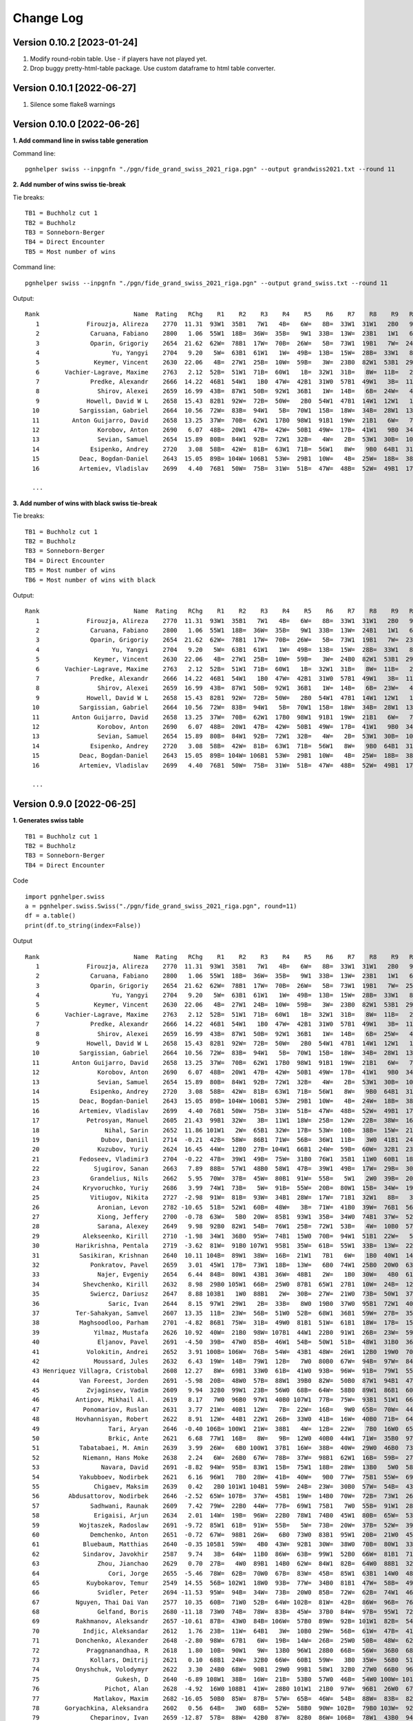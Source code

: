 Change Log
==========

Version 0.10.2 [2023-01-24]
"""""""""""""""""""""""""""

1. Modify round-robin table. Use - if players have not played yet.
2. Drop buggy pretty-html-table package. Use custom dataframe to html table converter.


Version 0.10.1 [2022-06-27]
"""""""""""""""""""""""""""

1. Silence some flake8 warnings


Version 0.10.0 [2022-06-26]
"""""""""""""""""""""""""""

**1. Add command line in swiss table generation**

Command line::

   pgnhelper swiss --inpgnfn "./pgn/fide_grand_swiss_2021_riga.pgn" --output grandwiss2021.txt --round 11

**2. Add number of wins swiss tie-break**

Tie breaks::

   TB1 = Buchholz cut 1
   TB2 = Buchholz
   TB3 = Sonneborn-Berger
   TB4 = Direct Encounter
   TB5 = Most number of wins

Command line::

   pgnhelper swiss --inpgnfn "./pgn/fide_grand_swiss_2021_riga.pgn" --output grand_swiss.txt --round 11

Output::

   Rank                          Name  Rating   RChg    R1    R2    R3    R4    R5    R6    R7    R8    R9   R10   R11  Games  Score  Score%  TB1  TB2   TB3  TB4  TB5
      1             Firouzja, Alireza    2770  11.31  93W1  35B1   7W1   4B=   6W=   8B=  33W1  31W1   2B0   9W1   3B=     11    8.0   72.73  0.0  0.0  0.00  0.0    0
      2              Caruana, Fabiano    2800   1.06  55W1  18B=  36W=  35B=   9W1  33B=  13W=  23B1   1W1   6B=   7W=     11    7.5   68.18 67.0 72.5 49.75  0.0    4
      3              Oparin, Grigoriy    2654  21.62  62W=  78B1  17W=  70B=  26W=   5B=  73W1  19B1   7W=  24B1   1W=     11    7.5   68.18 63.5 68.5 45.75  0.0    4
      4                    Yu, Yangyi    2704   9.20   5W=  63B1  61W1   1W=  49B=  13B=  15W=  28B=  33W1   8B=   6W=     11    7.0   63.64 66.5 72.0 44.50  0.0    3
      5               Keymer, Vincent    2630  22.06   4B=  27W1  25B=  10W=  59B=   3W=  23B0  82W1  53B1  29W1   9B=     11    7.0   63.64 65.5 70.0 43.25  0.0    4
      6       Vachier-Lagrave, Maxime    2763   2.12  52B=  51W1  71B=  60W1   1B=  32W1  31B=   8W=  11B=   2W=   4B=     11    7.0   63.64 65.0 70.0 43.50  0.0    3
      7              Predke, Alexandr    2666  14.22  46B1  54W1   1B0  47W=  42B1  31W0  57B1  49W1   3B=  11W=   2B=     11    7.0   63.64 64.5 70.0 42.25  0.0    5
      8                Shirov, Alexei    2659  16.99  43B=  87W1  50B=  92W1  36B1   1W=  14B=   6B=  24W=   4W=  10B=     11    7.0   63.64 64.5 68.5 41.50  0.0    3
      9             Howell, David W L    2658  15.43  82B1  92W=  72B=  50W=   2B0  54W1  47B1  14W1  12W1   1B0   5W=     11    7.0   63.64 62.5 66.5 40.25  0.0    5
     10           Sargissian, Gabriel    2664  10.56  72W=  83B=  94W1   5B=  70W1  15B=  18W=  34B=  28W1  13B=   8W=     11    7.0   63.64 61.5 65.5 40.50  0.0    3
     11         Anton Guijarro, David    2658  13.25  37W=  70B=  62W1  17B0  98W1  91B1  19W=  21B1   6W=   7B=  13W=     11    7.0   63.64 61.0 65.0 39.25  0.0    4
     12                Korobov, Anton    2690   6.07  48B=  20W1  47B=  42W=  50B1  49W=  17B=  41W1   9B0  34W=  31B1     11    7.0   63.64 60.5 66.0 41.50  0.0    4
     13                Sevian, Samuel    2654  15.89  80B=  84W1  92B=  72W1  32B=   4W=   2B=  53W1  30B=  10W=  11B=     11    7.0   63.64 60.5 64.5 39.75  0.0    3
     14              Esipenko, Andrey    2720   3.08  58B=  42W=  81B=  63W1  71B=  56W1   8W=   9B0  64B1  31W1  15B=     11    7.0   63.64 60.0 64.5 40.00  0.0    4
     15           Deac, Bogdan-Daniel    2643  15.05  89B= 104W= 106B1  53W=  29B1  10W=   4B=  25W=  18B=  38B1  14W=     11    7.0   63.64 60.0 63.0 39.25  0.0    3
     16           Artemiev, Vladislav    2699   4.40  76B1  50W=  75B=  31W=  51B=  47W=  48B=  52W=  49B1  17W=  34B1     11    7.0   63.64 56.5 61.5 39.00  0.0    3

     ...

**3. Add number of wins with black swiss tie-break**

Tie breaks::

   TB1 = Buchholz cut 1
   TB2 = Buchholz
   TB3 = Sonneborn-Berger
   TB4 = Direct Encounter
   TB5 = Most number of wins
   TB6 = Most number of wins with black

Output::

   Rank                          Name  Rating   RChg    R1    R2    R3    R4    R5    R6    R7    R8    R9   R10   R11  Games  Score  Score%  TB1  TB2   TB3  TB4  TB5  TB6
      1             Firouzja, Alireza    2770  11.31  93W1  35B1   7W1   4B=   6W=   8B=  33W1  31W1   2B0   9W1   3B=     11    8.0   72.73  0.0  0.0  0.00  0.0    0    0
      2              Caruana, Fabiano    2800   1.06  55W1  18B=  36W=  35B=   9W1  33B=  13W=  24B1   1W1   6B=   7W=     11    7.5   68.18 67.0 72.5 49.75  0.0    4    1
      3              Oparin, Grigoriy    2654  21.62  62W=  78B1  17W=  70B=  26W=   5B=  73W1  19B1   7W=  23B1   1W=     11    7.5   68.18 63.5 68.5 45.75  0.0    4    3
      4                    Yu, Yangyi    2704   9.20   5W=  63B1  61W1   1W=  49B=  13B=  15W=  28B=  33W1   8B=   6W=     11    7.0   63.64 66.5 72.0 44.50  0.0    3    1
      5               Keymer, Vincent    2630  22.06   4B=  27W1  25B=  10W=  59B=   3W=  24B0  82W1  53B1  29W1   9B=     11    7.0   63.64 65.5 70.0 43.25  0.0    4    1
      6       Vachier-Lagrave, Maxime    2763   2.12  52B=  51W1  71B=  60W1   1B=  32W1  31B=   8W=  11B=   2W=   4B=     11    7.0   63.64 65.0 70.0 43.50  0.0    3    0
      7              Predke, Alexandr    2666  14.22  46B1  54W1   1B0  47W=  42B1  31W0  57B1  49W1   3B=  11W=   2B=     11    7.0   63.64 64.5 70.0 42.25  0.0    5    3
      8                Shirov, Alexei    2659  16.99  43B=  87W1  50B=  92W1  36B1   1W=  14B=   6B=  23W=   4W=  10B=     11    7.0   63.64 64.5 68.5 41.50  0.0    3    1
      9             Howell, David W L    2658  15.43  82B1  92W=  72B=  50W=   2B0  54W1  47B1  14W1  12W1   1B0   5W=     11    7.0   63.64 62.5 66.5 40.25  0.0    5    2
     10           Sargissian, Gabriel    2664  10.56  72W=  83B=  94W1   5B=  70W1  15B=  18W=  34B=  28W1  13B=   8W=     11    7.0   63.64 61.5 65.5 40.50  0.0    3    0
     11         Anton Guijarro, David    2658  13.25  37W=  70B=  62W1  17B0  98W1  91B1  19W=  21B1   6W=   7B=  13W=     11    7.0   63.64 61.0 65.0 39.25  0.0    4    2
     12                Korobov, Anton    2690   6.07  48B=  20W1  47B=  42W=  50B1  49W=  17B=  41W1   9B0  34W=  31B1     11    7.0   63.64 60.5 66.0 41.50  0.0    4    2
     13                Sevian, Samuel    2654  15.89  80B=  84W1  92B=  72W1  32B=   4W=   2B=  53W1  30B=  10W=  11B=     11    7.0   63.64 60.5 64.5 39.75  0.0    3    0
     14              Esipenko, Andrey    2720   3.08  58B=  42W=  81B=  63W1  71B=  56W1   8W=   9B0  64B1  31W1  15B=     11    7.0   63.64 60.0 64.5 40.00  0.0    4    1
     15           Deac, Bogdan-Daniel    2643  15.05  89B= 104W= 106B1  53W=  29B1  10W=   4B=  25W=  18B=  38B1  14W=     11    7.0   63.64 60.0 63.0 39.25  0.0    3    3
     16           Artemiev, Vladislav    2699   4.40  76B1  50W=  75B=  31W=  51B=  47W=  48B=  52W=  49B1  17W=  34B1     11    7.0   63.64 56.5 61.5 39.00  0.0    3    3
  
     ...


Version 0.9.0 [2022-06-25]
""""""""""""""""""""""""""

**1. Generates swiss table**

::

   TB1 = Buchholz cut 1
   TB2 = Buchholz
   TB3 = Sonneborn-Berger
   TB4 = Direct Encounter

Code ::

   import pgnhelper.swiss   
   a = pgnhelper.swiss.Swiss("./pgn/fide_grand_swiss_2021_riga.pgn", round=11)
   df = a.table()
   print(df.to_string(index=False))

Output ::

   Rank                          Name  Rating   RChg    R1    R2    R3    R4    R5    R6    R7    R8    R9   R10   R11  Games  Score  Score%  TB1  TB2   TB3  TB4
      1             Firouzja, Alireza    2770  11.31  93W1  35B1   7W1   4B=   6W=   8B=  33W1  31W1   2B0   9W1   3B=     11    8.0   72.73  0.0  0.0  0.00  0.0
      2              Caruana, Fabiano    2800   1.06  55W1  18B=  36W=  35B=   9W1  33B=  13W=  23B1   1W1   6B=   7W=     11    7.5   68.18 67.0 72.5 49.75  0.0
      3              Oparin, Grigoriy    2654  21.62  62W=  78B1  17W=  70B=  26W=   5B=  73W1  19B1   7W=  25B1   1W=     11    7.5   68.18 63.5 68.5 45.75  0.0
      4                    Yu, Yangyi    2704   9.20   5W=  63B1  61W1   1W=  49B=  13B=  15W=  28B=  33W1   8B=   6W=     11    7.0   63.64 66.5 72.0 44.50  0.0
      5               Keymer, Vincent    2630  22.06   4B=  27W1  24B=  10W=  59B=   3W=  23B0  82W1  53B1  29W1   9B=     11    7.0   63.64 65.5 70.0 43.25  0.0
      6       Vachier-Lagrave, Maxime    2763   2.12  52B=  51W1  71B=  60W1   1B=  32W1  31B=   8W=  11B=   2W=   4B=     11    7.0   63.64 65.0 70.0 43.50  0.0
      7              Predke, Alexandr    2666  14.22  46B1  54W1   1B0  47W=  42B1  31W0  57B1  49W1   3B=  11W=   2B=     11    7.0   63.64 64.5 70.0 42.25  0.0
      8                Shirov, Alexei    2659  16.99  43B=  87W1  50B=  92W1  36B1   1W=  14B=   6B=  25W=   4W=  10B=     11    7.0   63.64 64.5 68.5 41.50  0.0
      9             Howell, David W L    2658  15.43  82B1  92W=  72B=  50W=   2B0  54W1  47B1  14W1  12W1   1B0   5W=     11    7.0   63.64 62.5 66.5 40.25  0.0
     10           Sargissian, Gabriel    2664  10.56  72W=  83B=  94W1   5B=  70W1  15B=  18W=  34B=  28W1  13B=   8W=     11    7.0   63.64 61.5 65.5 40.50  0.0
     11         Anton Guijarro, David    2658  13.25  37W=  70B=  62W1  17B0  98W1  91B1  19W=  21B1   6W=   7B=  13W=     11    7.0   63.64 61.0 65.0 39.25  0.0
     12                Korobov, Anton    2690   6.07  48B=  20W1  47B=  42W=  50B1  49W=  17B=  41W1   9B0  34W=  31B1     11    7.0   63.64 60.5 66.0 41.50  0.0
     13                Sevian, Samuel    2654  15.89  80B=  84W1  92B=  72W1  32B=   4W=   2B=  53W1  30B=  10W=  11B=     11    7.0   63.64 60.5 64.5 39.75  0.0
     14              Esipenko, Andrey    2720   3.08  58B=  42W=  81B=  63W1  71B=  56W1   8W=   9B0  64B1  31W1  15B=     11    7.0   63.64 60.0 64.5 40.00  0.0
     15           Deac, Bogdan-Daniel    2643  15.05  89B= 104W= 106B1  53W=  29B1  10W=   4B=  24W=  18B=  38B1  14W=     11    7.0   63.64 60.0 63.0 39.25  0.0
     16           Artemiev, Vladislav    2699   4.40  76B1  50W=  75B=  31W=  51B=  47W=  48B=  52W=  49B1  17W=  34B1     11    7.0   63.64 56.5 61.5 39.00  0.0
     17             Petrosyan, Manuel    2605  21.43  99B1  32W=   3B=  11W1  18W=  25B=  12W=  22B=  38W=  16B=  21W=     11    6.5   59.09 66.5 70.5 40.75  0.0
     18                  Nihal, Sarin    2652  11.86 101W1   2W=  65B1  32W=  17B=  53W=  10B=  38B=  15W=  21B=  19W=     11    6.5   59.09 64.0 68.0 38.75  0.0
     19                 Dubov, Daniil    2714  -0.21  42B=  58W=  86B1  71W=  56B=  36W1  11B=   3W0  41B1  24W=  18B=     11    6.5   59.09 61.5 66.0 37.50  0.0
     20                Kuzubov, Yuriy    2624  16.45  44W=  12B0  27B= 104W1  66B1  24W=  59B=  60W=  32B1  23W=  30B=     11    6.5   59.09 61.5 65.0 36.50  0.0
     21           Fedoseev, Vladimir3    2704  -0.22  47B=  39W1  49B=  75W=  31B0  76W1  35B1  11W0  60B1  18W=  17B=     11    6.5   59.09 59.5 64.5 37.00  0.0
     22               Sjugirov, Sanan    2663   7.89  88B=  57W1  48B0  58W1  47B=  39W1  49B=  17W=  29B=  30W=  25W=     11    6.5   59.09 59.5 64.0 37.75  0.0
     23              Grandelius, Nils    2662   5.95  70W=  37B=  45W=  80B1  91W=  55B=   5W1   2W0  39B=  20B=  61W1     11    6.5   59.09 59.5 63.5 36.50  0.0
     24            Kryvoruchko, Yuriy    2686   3.99  74W1  73B=   5W=  91B=  55W=  20B=  80W1  15B=  34W=  19B=  26W=     11    6.5   59.09 59.5 63.5 36.50  0.0
     25              Vitiugov, Nikita    2727  -2.98  91W=  81B=  93W=  34B1  28W=  17W=  71B1  32W1   8B=   3W0  22B=     11    6.5   59.09 59.5 63.5 36.50  0.0
     26                Aronian, Levon    2782 -10.65  51B=  52W1  60B=  48W=   3B=  71W=  41B0  39W=  76B1  56W1  24B=     11    6.5   59.09 58.5 63.5 36.75  0.0
     27                Xiong, Jeffery    2700  -0.78  63W=   5B0  20W=  85B1  93W1  35B=  34W0  74B1  37W=  52B1  28W=     11    6.5   59.09 58.5 62.5 34.25  0.0
     28                Sarana, Alexey    2649   9.98  92B0  82W1  54B=  76W1  25B=  72W1  53B=   4W=  10B0  57W1  27B=     11    6.5   59.09 58.0 62.0 35.50  0.0
     29            Alekseenko, Kirill    2710  -1.98  34W1  36B0  95W=  74B1  15W0  70B=  94W1  51B1  22W=   5B0  39W1     11    6.5   59.09 58.0 62.0 34.25  0.0
     30          Harikrishna, Pentala    2719  -3.62  81W=  91B0 107W1  95B1  35W=  61B=  55W1  33B=  13W=  22B=  20W=     11    6.5   59.09 55.5 58.5 33.50  0.0
     31           Sasikiran, Krishnan    2640  10.11 104B=  89W1  38W=  16B=  21W1   7B1   6W=   1B0  40W1  14B0  12W0     11    6.0   54.55 66.0 69.5 35.75  0.0
     32              Ponkratov, Pavel    2659   3.01  45W1  17B=  73W1  18B=  13W=   6B0  74W1  25B0  20W0  63B1  37W=     11    6.0   54.55 62.5 67.5 34.50  0.0
     33                Najer, Evgeniy    2654   6.44  84B=  80W1  43B1  36W=  48B1   2W=   1B0  30W=   4B0  61W=  46B=     11    6.0   54.55 62.5 67.0 34.00  0.0
     34            Shevchenko, Kirill    2632   8.98  29B0 105W1  66B=  25W0  87B1  65W1  27B1  10W=  24B=  12B=  16W0     11    6.0   54.55 62.5 66.0 33.00  0.0
     35              Swiercz, Dariusz    2647   8.88 103B1   1W0  88B1   2W=  30B=  27W=  21W0  73B=  50W1  37B=  40W=     11    6.0   54.55 62.0 66.0 32.75  0.0
     36                   Saric, Ivan    2644   8.15  97W1  29W1   2B=  33B=   8W0  19B0  37W0  95B1  72W1  40B=  44W=     11    6.0   54.55 60.5 64.5 32.25  0.0
     37          Ter-Sahakyan, Samvel    2607  13.35  11B=  23W=  56B=  51W0  52B=  68W1  36B1  59W=  27B=  35W=  32B=     11    6.0   54.55 60.0 65.5 35.75  0.0
     38           Maghsoodloo, Parham    2701  -4.82  86B1  75W=  31B=  49W0  81B1  51W=  61B1  18W=  17B=  15W0  41B=     11    6.0   54.55 58.0 62.5 32.25  0.0
     39               Yilmaz, Mustafa    2626  10.92  40W=  21B0  98W= 107B1  44W1  22B0  91W1  26B=  23W=  59W1  29B0     11    6.0   54.55 58.0 61.0 30.00  0.0
     40                Eljanov, Pavel    2691  -4.50  39B=  47W0  85B=  46W1  54B=  50W1  51B=  48W1  31B0  36W=  35B=     11    6.0   54.55 57.5 62.0 33.75  0.0
     41             Volokitin, Andrei    2652   3.91 100B= 106W=  76B=  54W=  43B1  48W=  26W1  12B0  19W0  70B1  38W=     11    6.0   54.55 57.0 60.0 32.00  0.0
     42               Moussard, Jules    2632   6.43  19W=  14B=  79W1  12B=   7W0  80B0  67W=  94B=  97W=  84B1  77W1     11    6.0   54.55 56.0 60.0 31.50  0.0
     43 Henriquez Villagra, Cristobal    2608  12.27   8W=  69B1  33W0  61B=  41W0  93B=  96W=  91B=  79W1  55B1  53W=     11    6.0   54.55 54.0 58.0 31.00  0.0
     44           Van Foreest, Jorden    2691  -5.98  20B=  48W0  57B=  88W1  39B0  82W=  50B0  87W1  94B1  47W1  36B=     11    6.0   54.55 54.0 58.0 29.75  0.0
     45             Zvjaginsev, Vadim    2609   9.94  32B0  99W1  23B=  56W0  68B=  64W=  58B0  89W1  86B1  60W=  71B1     11    6.0   54.55 54.0 58.0 29.50  0.0
     46          Antipov, Mikhail Al.    2619   8.17   7W0  96B0  97W1  40B0 107W1  77B=  75W=  93B1  51W1  66B=  33W=     11    6.0   54.55 52.0 55.0 27.25  0.0
     47            Ponomariov, Ruslan    2631   3.77  21W=  40B1  12W=   7B=  22W=  16B=   9W0  65B=  70W=  44B0  80W1     11    5.5   50.00 63.5 68.0 32.75  0.0
     48          Hovhannisyan, Robert    2622   8.91  12W=  44B1  22W1  26B=  33W0  41B=  16W=  40B0  71B=  64W=  60B=     11    5.5   50.00 62.0 67.0 33.75  0.0
     49                   Tari, Aryan    2646  -0.40 106B= 100W1  21W=  38B1   4W=  12B=  22W=   7B0  16W0  65B=  67W=     11    5.5   50.00 62.0 65.0 30.50  0.0
     50                   Brkic, Ante    2621   6.68  77W1  16B=   8W=   9B=  12W0  40B0  44W1  71W=  35B0  97B1  66W=     11    5.5   50.00 61.5 65.5 30.75  0.0
     51           Tabatabaei, M. Amin    2639   3.99  26W=   6B0 100W1  37B1  16W=  38B=  40W=  29W0  46B0  73B1  65W=     11    5.5   50.00 61.5 65.5 30.50  0.0
     52            Niemann, Hans Moke    2638   2.24   6W=  26B0  67W=  78B=  37W=  98B1  62W1  16B=  59B=  27W0  57B=     11    5.5   50.00 60.0 64.0 30.25  0.0
     53                 Navara, David    2691  -8.82  94W=  95B=  83W1  15B=  75W1  18B=  28W=  13B0   5W0  58B=  43B=     11    5.5   50.00 59.0 63.0 29.25  0.0
     54           Yakubboev, Nodirbek    2621   6.16  96W1   7B0  28W=  41B=  40W=   9B0  77W=  75B1  55W=  69B=  64B=     11    5.5   50.00 59.0 63.0 29.00  0.0
     55               Chigaev, Maksim    2639   0.42   2B0 101W1 104B1  59W=  24B=  23W=  30B0  57W=  54B=  43W0  88B1     11    5.5   50.00 58.0 61.5 26.75  0.0
     56        Abdusattorov, Nodirbek    2646  -2.52  65W= 107B=  37W=  45B1  19W=  14B0  70W=  72B=  73W1  26B0  62W=     11    5.5   50.00 58.0 61.0 29.25  0.0
     57              Sadhwani, Raunak    2609   7.42  79W=  22B0  44W=  77B=  69W1  75B1   7W0  55B=  91W1  28B0  52W=     11    5.5   50.00 57.5 61.5 28.00  0.0
     58               Erigaisi, Arjun    2634   2.01  14W=  19B=  96W=  22B0  78W1  74B0  45W1  80B=  65W=  53W=  59B=     11    5.5   50.00 57.0 61.0 30.25  0.0
     59           Wojtaszek, Radoslaw    2691  -9.72  85W1  61B=  91W=  55B=   5W=  73B=  20W=  37B=  52W=  39B0  58W=     11    5.5   50.00 57.0 61.0 29.75  0.0
     60              Demchenko, Anton    2651  -0.72  67W=  98B1  26W=   6B0  73W0  83B1  95W1  20B=  21W0  45B=  48W=     11    5.5   50.00 57.0 61.0 27.50  0.0
     61            Bluebaum, Matthias    2640  -0.35 105B1  59W=   4B0  43W=  92B1  30W=  38W0  70B=  80W1  33B=  23B0     11    5.5   50.00 57.0 60.5 26.50  0.0
     62            Sindarov, Javokhir    2587   9.74   3B=  64W=  11B0  86W=  63B=  99W1  52B0  66W=  81B1  71W=  56B=     11    5.5   50.00 56.0 60.0 28.00  0.0
     63                Zhou, Jianchao    2629   0.70  27B=   4W0  89B1  14B0  62W=  84W1  82B=  64W0  88B1  32W0  87B1     11    5.5   50.00 55.5 60.0 26.25  0.0
     64                   Cori, Jorge    2655  -5.46  78W=  62B=  70W0  67B=  83W=  45B=  85W1  63B1  14W0  48B=  54W=     11    5.5   50.00 55.0 59.5 28.75  0.0
     65             Kuybokarov, Temur    2549  14.55  56B= 102W1  18W0  93B=  77W=  34B0  81B1  47W=  58B=  49W=  51B=     11    5.5   50.00 53.5 57.5 26.75  0.0
     66                Svidler, Peter    2694 -11.53  95W=  94B=  34W=  73B=  20W0  85B=  72W=  62B=  74W1  46W=  50B=     11    5.5   50.00 53.0 57.0 27.75  0.0
     67          Nguyen, Thai Dai Van    2577  10.35  60B=  71W0  52B=  64W= 102B=  81W=  42B=  86W=  96B=  76W1  49B=     11    5.5   50.00 51.0 55.0 27.50  0.0
     68                Gelfand, Boris    2680 -11.18  73W0  74B=  78W=  83B=  45W=  37B0  84W=  97B=  95W1  72B=  85W1     11    5.5   50.00 49.5 53.5 25.50  0.0
     69          Rakhmanov, Aleksandr    2657 -10.61  87B=  43W0  84B= 106W=  57B0  89W=  92B= 101W1  82B=  54W=  83B1     11    5.5   50.00 47.5 50.5 23.75  0.0
     70            Indjic, Aleksandar    2612   1.76  23B=  11W=  64B1   3W=  10B0  29W=  56B=  61W=  47B=  41W0  81B=     11    5.0   45.45 62.5 67.0 29.75  0.0
     71          Donchenko, Alexander    2648  -2.80  98W=  67B1   6W=  19B=  14W=  26B=  25W0  50B=  48W=  62B=  45W0     11    5.0   45.45 61.5 65.5 29.25  0.0
     72             Praggnanandhaa, R    2618   1.80  10B=  90W1   9W=  13B0  96W1  28B0  66B=  56W=  36B0  68W=  75B=     11    5.0   45.45 59.5 63.5 26.25  0.0
     73              Kollars, Dmitrij    2621   0.10  68B1  24W=  32B0  66W=  60B1  59W=   3B0  35W=  56B0  51W0  97W1     11    5.0   45.45 59.0 63.0 26.75  0.0
     74          Onyshchuk, Volodymyr    2622   3.30  24B0  68W=  90B1  29W0  99B1  58W1  32B0  27W0  66B0  96W1  79W=     11    5.0   45.45 55.5 59.5 23.25  0.0
     75                     Gukesh, D    2640  -6.89 108W1  38B=  16W=  21B=  53B0  57W0  46B=  54W0 100W= 101B1  72W=     11    5.0   45.45 55.0 57.0 23.25  0.0
     76                  Pichot, Alan    2628  -4.92  16W0 108B1  41W=  28B0 101W1  21B0  97W=  96B1  26W0  67B0 100W1     11    5.0   45.45 54.0 56.0 19.00  0.0
     77               Matlakov, Maxim    2682 -16.05  50B0  85W=  87B=  57W=  65B=  46W=  54B=  88W=  83B=  82W1  42B0     11    5.0   45.45 52.0 56.5 24.75  0.0
     78       Goryachkina, Aleksandra    2602   0.56  64B=   3W0  68B=  52W=  58B0  90W= 102B=  79B0 103W=  92W1  99B1     11    5.0   45.45 51.0 55.0 22.50  0.0
     79              Cheparinov, Ivan    2659 -12.87  57B=  88W=  42B0  87W=  82B0  86W= 106B=  78W1  43B0  94W1  74B=     11    5.0   45.45 49.5 52.5 22.50  0.0
     80                Jobava, Baadur    2582   0.22  13W=  33B0 102B1  23W0  86B1  42W1  24B0  58W=  61B0  99W=  47B0     11    4.5   40.91 57.0 61.0 22.75  0.0
     81            Kovalev, Vladislav    2634 -10.82  30B=  25W=  14W=  96B=  38W0  67B=  65W0 104B1  62W0 100B=  70W=     11    4.5   40.91 55.5 59.0 22.75  0.0
     82                 Ivic, Velimir    2606  -8.46   9W0  28B0 105W= 108B1  79W1  44B=  63W=   5B0  69W=  77B0  89W=     11    4.5   40.91 55.5 57.5 19.50  0.0
     83              Sethuraman, S.P.    2620  -6.82  90B=  10W=  53B0  68W=  64B=  60W0  89B= 106W1  77W=  85B=  69W0     11    4.5   40.91 53.0 56.0 21.25  0.0
     84               Bartel, Mateusz    2597  -2.39  33W=  13B0  69W=  94B=  95W=  63B0  68B=  90W= 102B1  42W0  86B=     11    4.5   40.91 52.5 56.5 21.00  0.0
     85          Martirosyan, Haik M.    2624  -6.21  59B0  77B=  40W=  27W0 104B1  66W=  64B0  92W=  90B1  83W=  68B0     11    4.5   40.91 52.5 56.0 20.50  0.0
     86             Durarbayli, Vasif    2629 -13.71  38W0  97B1  19W0  62B=  80W0  79B=  98W1  67B=  45W0  89B=  84W=     11    4.5   40.91 52.0 56.0 20.50  0.0
     87                   Adly, Ahmed    2602  -5.95  69W=   8B0  77W=  79B=  34W0  97B0 103W1  44B0  98W1  93B1  63W0     11    4.5   40.91 52.0 56.0 19.75  0.0
     88        Ganguly, Surya Shekhar    2617  -6.01  22W=  79B=  35W0  44B0 105W1  96B=  93W=  77B=  63W0  91B1  55W0     11    4.5   40.91 51.5 55.0 19.75  0.0
     89          Vokhidov, Shamsiddin    2521   2.72  15W=  31B0  63W0 101B0 103W1  69B=  83W=  45B0 108B1  86W=  82B=     11    4.5   40.91 51.5 53.5 19.00  0.0
     90             Adhiban, Baskaran    2672 -24.55  83W=  72B0  74W0  98B0 108W1  78B= 101W=  84B=  85W0 103B= 104W1     11    4.5   40.91 44.0 46.0 16.50  0.0
     91                Dreev, Aleksey    2635 -12.35  25B=  30W1  59B=  24W=  23B=  11W0  39B0  43W=  57B0  88W0  92B=     11    4.0   36.36 60.5 64.5 24.00  0.0
     92              Neiksans, Arturs    2570  -4.08  28W1   9B=  13W=   8B0  61W0  94B0  69W=  85B=  93W=  78B0  91W=     11    4.0   36.36 56.0 60.0 22.50  0.0
     93                 Abasov, Nijat    2638 -16.22   1B0 103W1  25B=  65W=  27B0  43W=  88B=  46W0  92B=  87W0  94B=     11    4.0   36.36 55.5 59.5 19.25  0.0
     94              Kravtsiv, Martyn    2625 -11.95  53B=  66W=  10B0  84W= 106B=  92W1  29B0  42W=  44W0  79B0  93W=     11    4.0   36.36 54.0 57.0 18.25  0.0
     95             Movsesian, Sergei    2627 -10.07  66B=  53W=  29B=  30W0  84B= 106W1  60B0  36W0  68B0 102W=  96B=     11    4.0   36.36 53.5 56.5 18.00  0.0
     96                 Mamedov, Rauf    2673 -23.52  54B0  46W1  58B=  81W=  72B0  88W=  43B=  76W0  67W=  74B0  95W=     11    4.0   36.36 52.5 56.5 21.00  0.0
     97             Suleymanli, Aydin    2541  -3.63  36B0  86W0  46B0 105B= 100W1  87W1  76B=  68W=  42B=  50W0  73B0     11    4.0   36.36 52.0 55.5 18.50  0.0
     98            Bjerre, Jonas Buhl    2569  -5.46  71B=  60W0  39B=  90W1  11B0  52W0  86B0  99W=  87B0 107W1 102B=     11    4.0   36.36 50.5 53.5 17.00  0.0
     99              Jumabayev, Rinat    2658 -27.37  17W0  45B0 103W= 100B1  74W0  62B0 107W=  98B= 106W1  80B=  78W0     11    4.0   36.36 47.5 50.5 14.75  0.0
    100    Gretarsson, Hjorvar Steinn    2577 -10.37  41W=  49B0  51B0  99W0  97B0 108W1 105B1 102W=  75B=  81W=  76B0     11    4.0   36.36 47.0 49.0 15.25  0.0
    101               Georgiev, Kiril    2577 -12.63  18B0  55B0 108W=  89W1  76B0 102W=  90B=  69B0 104W1  75W0 107B=     11    4.0   36.36 47.0 49.0 14.75  0.0
    102               Paravyan, David    2642 -25.51 107W=  65B0  80W0 103B=  67W= 101B=  78W= 100B=  84W0  95B=  98W=     11    4.0   36.36 45.0 48.0 16.75  0.0
    103              Meshkovs, Nikita    2550  -8.96  35W0  93B0  99B= 102W=  89B0 105W=  87B0 107W1  78B=  90W= 108B=     11    4.0   36.36 43.0 45.0 14.50  0.0
    104              Miezis, Normunds    2467  -0.97  31W=  15B=  55W0  20B0  85W0 107B= 108B1  81W0 101B0 105W1  90B0     11    3.5   31.82 49.0 51.0 13.50  1.0
    105           Budisavljevic, Luka    2508 -11.93  61W0  34B0  82B=  97W=  88B0 103B= 100W0 108W= 107B= 104B0 106W1     11    3.5   31.82 42.0 44.0 11.75  0.0
    106            Van Foreest, Lucas    2543 -13.76  49W=  41B=  15W0  69B=  94W=  95B0  79W=  83B0  99B0 108W= 105B0     11    3.0   27.27 49.0 51.0 14.00  0.0
    107       Morovic Fernandez, Ivan    2510 -11.77 102B=  56W=  30B0  39W0  46B0 104W=  99B= 103B0 105W=  98B0 101W=     11    3.0   27.27 47.5 51.0 12.25  0.0
    108    Rakotomaharo, Fy Antenaina    2484 -21.75  75B0  76W0 101B=  82W0  90B0 100B0 104W0 105B=  89W0 106B= 103W=     11    2.0   18.18  0.0  0.0  0.00  0.0



**2. Generates opening stats**

Command line::

   pgnhelper opening-stats --inpgnfn "./pgn/candidates_zurich_1953.pgn" --output candidates.html

   output options:
      candidates.txt
      candidates.csv

Code ::

   >>> import pgnhelper.eco
   >>> import pgnhelper.record
   >>> df = pgnhelper.eco.get_opening_stats("./pgn/candidates_zurich_1953.pgn")
   >>> df

Output ::

                       Opening  Count  Count%
   0     King's Indian Defence     44   20.95
   1              Nimzo-Indian     41   19.52
   2                  Sicilian     23   10.95
   3                   English     18    8.57
   4   Queen's Gambit Declined     16    7.62
   5    Queen's Indian Defence     12    5.71
   6                 Ruy Lopez     10    4.76
   7                Old Indian      7    3.33
   8                    French      6    2.86
   9                   Catalan      4    1.90
   10            King's Indian      4    1.90
   11                 QGD Slav      4    1.90
   12                   Benoni      3    1.43
   13                    Dutch      3    1.43
   14                Gruenfeld      3    1.43
   15                      QGA      3    1.43
   16                Zukertort      3    1.43
   17                Caro-Kann      2    0.95
   18            Neo-Gruenfeld      2    0.95
   19        Queen's pawn game      2    0.95

.. Note::

   Your game must have an opening info in the header.


Version 0.8.0
"""""""""""""
1. Add Koya system of breaking a tie in a round-robin tour.

::

   --pgnhelper roundrobin --inpgnfn sinqcup21.pgn --output sinqcup21.txt

::

   Rank                     Name  Rating   RChg    1    2    3    4    5    6    7    8    9   10  Games  Score  Score%  DE  Wins    SB  Koya
      1  Vachier-Lagrave, Maxime    2751  13.74    x  0.5  0.0  0.5  0.5  1.0  1.0  0.5  1.0  1.0      9    6.0   66.67 0.0     0  0.00   0.0
      2         Caruana, Fabiano    2806   1.03  0.5    x  0.5  0.5  0.5  1.0  0.0  1.0  0.5  1.0      9    5.5   61.11 1.0     3 23.00   2.0
      3 Dominguez Perez, Leinier    2758   7.75  1.0  0.5    x  0.5  0.5  0.5  0.5  0.5  0.5  1.0      9    5.5   61.11 1.0     2 24.00   2.5
      4               So, Wesley    2772   5.77  0.5  0.5  0.5    x  0.5  0.5  0.5  0.5  1.0  1.0      9    5.5   61.11 1.0     2 22.75   2.0
      5         Rapport, Richard    2763  -2.96  0.5  0.5  0.5  0.5    x  0.5  0.5  0.0  1.0  0.5      9    4.5   50.00 0.0     0  0.00   0.0
      6           Shankland, Sam    2709  -0.32  0.0  0.0  0.5  0.5  0.5    x  0.5  1.0  0.5  0.5      9    4.0   44.44 1.5     1 16.75   1.5
      7           Xiong, Jeffery    2710  -0.46  0.0  1.0  0.5  0.5  0.5  0.5    x  0.5  0.5  0.0      9    4.0   44.44 1.0     1 19.00   2.5
      8   Mamedyarov, Shakhriyar    2782 -10.64  0.5  0.0  0.5  0.5  1.0  0.0  0.5    x  0.5  0.5      9    4.0   44.44 0.5     1 18.00   2.5
      9           Svidler, Peter    2714  -6.02  0.0  0.5  0.5  0.0  0.0  0.5  0.5  0.5    x  1.0      9    3.5   38.89 0.0     0  0.00   0.0
     10         Swiercz, Dariusz    2655  -7.89  0.0  0.0  0.0  0.0  0.5  0.5  1.0  0.5  0.0    x      9    2.5   27.78 0.0     0  0.00   0.0

2. Add standing table generation.

::

   --pgnhelper standing --inpgnfn interzonal_1970_palma_de_mallorca.pgn --output palma.txt

::

   Rank               Name  Games  Score  Score%  DE  Wins     SB  Koya
      1          Fischer R     23   18.5   80.43 0.0     0   0.00   0.0
      2           Geller E     23   15.0   65.22 1.5     8 167.00   7.5
      3           Larsen B     23   15.0   65.22 1.0     9 167.50   7.0
      4          Huebner R     23   15.0   65.22 0.5    10 155.25   5.0
      5          Uhlmann W     23   14.0   60.87 0.5    10 141.50   5.5
      6         Taimanov M     23   14.0   60.87 0.5     8 146.50   5.5
      7         Portisch L     23   13.5   58.70 0.5     7 149.75   6.5
      8          Smyslov V     23   13.5   58.70 0.5     7 141.00   5.5
      9         Gligoric S     23   13.0   56.52 0.5     7 135.50   5.5
     10      Polugaevsky L     23   13.0   56.52 0.5     5 146.75   6.5
     11          Mecking H     23   12.5   54.35 0.5     7 130.00   5.5
     12            Panno O     23   12.5   54.35 0.5     6 130.75   4.5
     13             Hort V     23   11.5   50.00 0.0     0   0.00   0.0
     14            Ivkov B     23   10.5   45.65 0.0     0   0.00   0.0
     15            Minic D     23   10.0   43.48 1.0     5  96.00   2.5
     16          Suttles D     23   10.0   43.48 0.0     4 105.75   4.5
     17        Reshevsky S     23    9.5   41.30 0.0     0   0.00   0.0
     18          Addison W     23    9.0   39.13 0.5     3  95.25   4.5
     19        Matulovic M     23    9.0   39.13 0.5     2  98.50   4.5
     20            Filip M     23    8.5   36.96 1.5     1  91.50   3.5
     21          Ujtumen T     23    8.5   36.96 1.0     5  85.25   2.5
     22          Naranja R     23    8.5   36.96 0.5     5  88.75   2.5
     23        Rubinetti J     23    6.0   26.09 0.0     0   0.00   0.0
     24 Jimenez Zerquera E     23    5.5   23.91 0.0     0   0.00   0.0

2. Refactor roundrobin.
3. Add record module.
4. Add help.rst.


Version 0.7.0
"""""""""""""

* Add rating change column in the round-robin table.

Superbet classic 2022, Bucharest Romania::

 Rank                     Name  Rating   RChg    1    2    3    4    5    6    7    8    9   10  Games  Score  Score%  DE  Wins    SB
    1           Aronian, Levon    2765   9.50    x  0.5  1.0  1.0  0.5  0.5  0.5  0.5  0.5  0.5      9    5.5   61.11 1.5     2 24.75
    2               So, Wesley    2776   7.93  0.5    x  0.5  0.5  0.5  0.5  1.0  0.5  1.0  0.5      9    5.5   61.11 1.0     2 23.50
    3  Vachier-Lagrave, Maxime    2750  11.64  0.0  0.5    x  0.5  1.0  0.5  0.5  1.0  0.5  1.0      9    5.5   61.11 0.5     3 23.00
    4 Dominguez Perez, Leinier    2753   1.21  0.0  0.5  0.5    x  0.5  1.0  0.5  0.0  1.0  0.5      9    4.5   50.00 1.5     2 19.50
    5         Caruana, Fabiano    2786  -3.49  0.5  0.5  0.0  0.5    x  0.5  0.5  0.5  1.0  0.5      9    4.5   50.00 1.0     1 19.25
    6      Deac, Bogdan-Daniel    2671  12.62  0.5  0.5  0.5  0.0  0.5    x  0.5  0.5  0.5  1.0      9    4.5   50.00 0.5     1 19.75
    7      Nepomniachtchi, Ian    2773  -6.64  0.5  0.0  0.5  0.5  0.5  0.5    x  1.0  0.0  0.5      9    4.0   44.44 1.0     1 18.00
    8        Firouzja, Alireza    2804 -11.04  0.5  0.5  0.0  1.0  0.5  0.5  0.0    x  0.5  0.5      9    4.0   44.44 0.0     1 18.00
    9   Mamedyarov, Shakhriyar    2759  -9.65  0.5  0.0  0.5  0.0  0.0  0.5  1.0  0.5    x  0.5      9    3.5   38.89 0.5     1 15.50
   10         Rapport, Richard    2776 -12.07  0.5  0.5  0.0  0.5  0.5  0.0  0.5  0.5  0.5    x      9    3.5   38.89 0.5     0 15.75

Version 0.6.1
"""""""""""""

* Restructure package modules.
* Add documentation.


Version 0.6.0
"""""""""""""

* Fix Sonneborn-Berger (SB) column